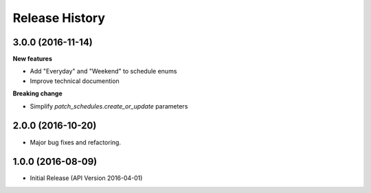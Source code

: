.. :changelog:

Release History
===============

3.0.0 (2016-11-14)
++++++++++++++++++

**New features**

* Add "Everyday" and "Weekend" to schedule enums
* Improve technical documention

**Breaking change**

* Simplify `patch_schedules.create_or_update` parameters

2.0.0 (2016-10-20)
++++++++++++++++++

* Major bug fixes and refactoring.

1.0.0 (2016-08-09)
++++++++++++++++++

* Initial Release (API Version 2016-04-01)
